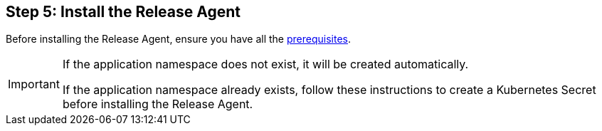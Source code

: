 == Step 5: Install the Release Agent

Before installing the Release Agent, ensure you have all the <<prerequisites,prerequisites>>.

// link to prerequisites.adoc

[IMPORTANT]
====
If the application namespace does not exist, it will be created automatically.

If the application namespace already exists, follow these instructions to create a Kubernetes Secret before installing the Release Agent.
====

// link to prometheus.adoc

